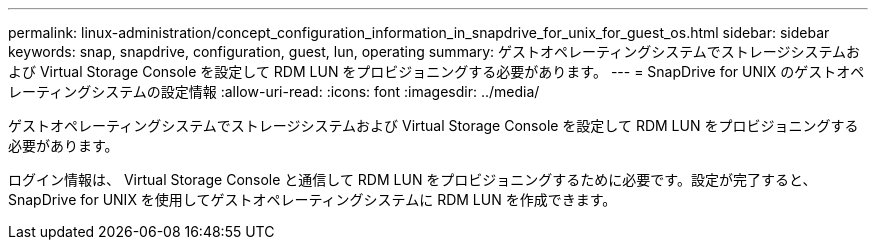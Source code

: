 ---
permalink: linux-administration/concept_configuration_information_in_snapdrive_for_unix_for_guest_os.html 
sidebar: sidebar 
keywords: snap, snapdrive, configuration, guest, lun, operating 
summary: ゲストオペレーティングシステムでストレージシステムおよび Virtual Storage Console を設定して RDM LUN をプロビジョニングする必要があります。 
---
= SnapDrive for UNIX のゲストオペレーティングシステムの設定情報
:allow-uri-read: 
:icons: font
:imagesdir: ../media/


[role="lead"]
ゲストオペレーティングシステムでストレージシステムおよび Virtual Storage Console を設定して RDM LUN をプロビジョニングする必要があります。

ログイン情報は、 Virtual Storage Console と通信して RDM LUN をプロビジョニングするために必要です。設定が完了すると、 SnapDrive for UNIX を使用してゲストオペレーティングシステムに RDM LUN を作成できます。
